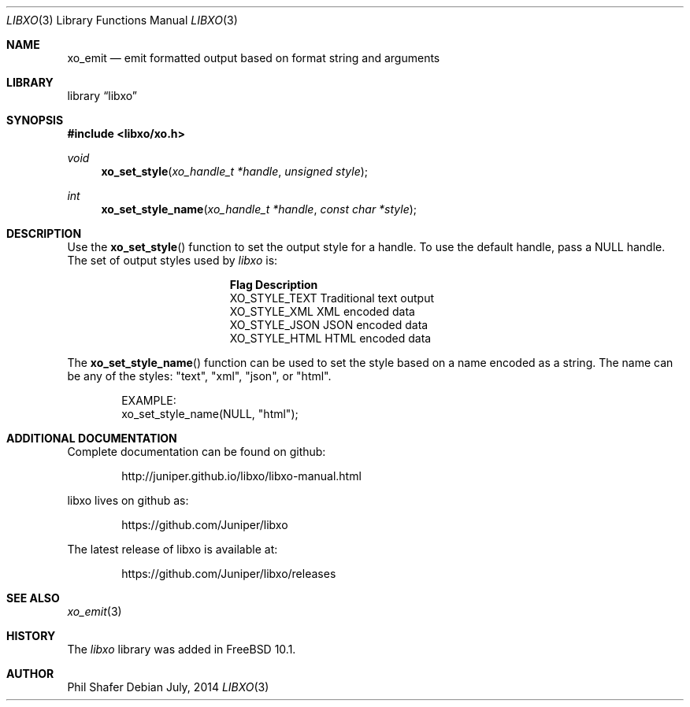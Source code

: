 .\" #
.\" # Copyright (c) 2014, Juniper Networks, Inc.
.\" # All rights reserved.
.\" # This SOFTWARE is licensed under the LICENSE provided in the
.\" # ../Copyright file. By downloading, installing, copying, or 
.\" # using the SOFTWARE, you agree to be bound by the terms of that
.\" # LICENSE.
.\" # Phil Shafer, July 2014
.\" 
.Dd July, 2014
.Dt LIBXO 3
.Os
.Sh NAME
.Nm xo_emit
.Nd emit formatted output based on format string and arguments
.Sh LIBRARY
.Lb libxo
.Sh SYNOPSIS
.In libxo/xo.h
.Ft void
.Fn xo_set_style "xo_handle_t *handle" "unsigned style"
.Ft int
.Fn xo_set_style_name "xo_handle_t *handle" "const char *style"
.Sh DESCRIPTION
Use the
.Fn xo_set_style
function to set the output style for a handle.
To use the default handle, pass a NULL handle.
The set of output styles used by
.Em libxo
is:
.Bl -column "XO_STYLE_TEXT12"
.It Sy "Flag          Description"
.It "XO_STYLE_TEXT  Traditional text output"
.It "XO_STYLE_XML   XML encoded data"
.It "XO_STYLE_JSON  JSON encoded data"
.It "XO_STYLE_HTML  HTML encoded data"
.El
.Pp
The
.Fn xo_set_style_name
function can be used to set the style based on a name
encoded as a string.
The name can be any of the styles: "text", "xml", "json", or "html".
.Bd -literal -offset indent
    EXAMPLE:
        xo_set_style_name(NULL, "html");
.Ed
.Sh ADDITIONAL DOCUMENTATION
.Pp
Complete documentation can be found on github:
.Bd -literal -offset indent
http://juniper.github.io/libxo/libxo-manual.html
.Ed
.Pp
libxo lives on github as:
.Bd -literal -offset indent
https://github.com/Juniper/libxo
.Ed
.Pp
The latest release of libxo is available at:
.Bd -literal -offset indent
https://github.com/Juniper/libxo/releases
.Ed
.Sh SEE ALSO
.Xr xo_emit 3
.Sh HISTORY
The
.Fa libxo
library was added in FreeBSD 10.1.
.Sh AUTHOR
Phil Shafer

